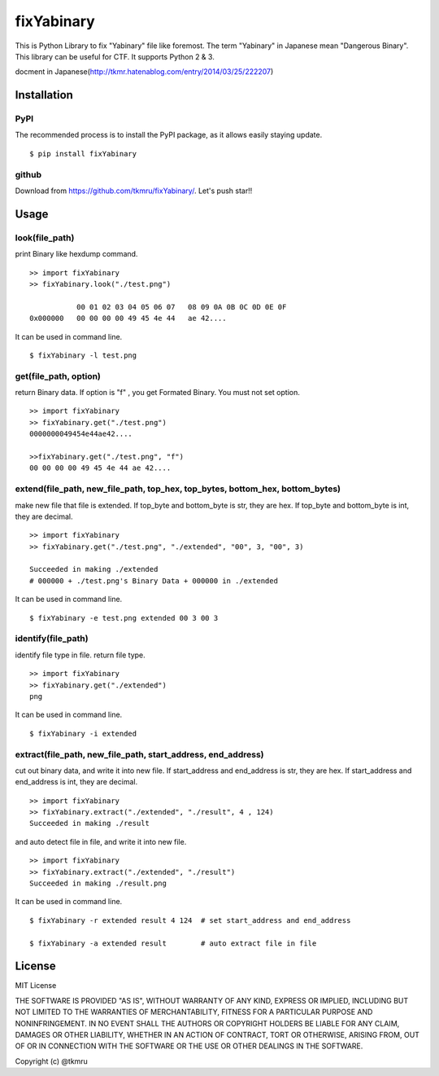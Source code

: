 ===========
fixYabinary
===========

This is Python Library to fix "Yabinary" file like foremost.
The term "Yabinary" in Japanese mean "Dangerous Binary".
This library can be useful for CTF. It supports Python 2 & 3.

docment in Japanese(http://tkmr.hatenablog.com/entry/2014/03/25/222207)



Installation
============

----
PyPI
----
The recommended process is to install the PyPI package, as it allows easily staying update.

::

    $ pip install fixYabinary

------
github
------
Download from https://github.com/tkmru/fixYabinary/.
Let's push star!!


Usage
=====

---------------
look(file_path)
---------------

print Binary like hexdump command.

::

    >> import fixYabinary
    >> fixYabinary.look("./test.png")

               00 01 02 03 04 05 06 07   08 09 0A 0B 0C 0D 0E 0F
    0x000000   00 00 00 00 49 45 4e 44   ae 42....


It can be used in command line.

::

    $ fixYabinary -l test.png


----------------------
get(file_path, option)
----------------------

return Binary data. If option is "f" , you get Formated Binary.
You must not set option.

::

    >> import fixYabinary
    >> fixYabinary.get("./test.png")
    0000000049454e44ae42....

    >>fixYabinary.get("./test.png", "f")
    00 00 00 00 49 45 4e 44 ae 42....


------------------------------------------------------------------------------
extend(file_path, new_file_path, top_hex, top_bytes, bottom_hex, bottom_bytes)
------------------------------------------------------------------------------

make new file that file is extended.
If top_byte and bottom_byte is str, they are hex.
If top_byte and bottom_byte is int, they are decimal.

::

    >> import fixYabinary
    >> fixYabinary.get("./test.png", "./extended", "00", 3, "00", 3)

    Succeeded in making ./extended
    # 000000 + ./test.png's Binary Data + 000000 in ./extended  


It can be used in command line.

::

    $ fixYabinary -e test.png extended 00 3 00 3


-------------------
identify(file_path)
-------------------

identify file type in file. return file type.

::

    >> import fixYabinary
    >> fixYabinary.get("./extended")
    png


It can be used in command line.

::

    $ fixYabinary -i extended


-------------------------------------------------------------
extract(file_path, new_file_path, start_address, end_address)
-------------------------------------------------------------

cut out binary data, and write it into new file.
If start_address and end_address is str, they are hex.
If start_address and end_address is int, they are decimal.

::

    >> import fixYabinary
    >> fixYabinary.extract("./extended", "./result", 4 , 124)
    Succeeded in making ./result

and auto detect file in file, and write it into new file.

::

    >> import fixYabinary
    >> fixYabinary.extract("./extended", "./result")
    Succeeded in making ./result.png


It can be used in command line.

::

    $ fixYabinary -r extended result 4 124  # set start_address and end_address

    $ fixYabinary -a extended result        # auto extract file in file
    


License
=======

MIT License

THE SOFTWARE IS PROVIDED "AS IS", WITHOUT WARRANTY OF ANY KIND, EXPRESS OR IMPLIED, INCLUDING BUT NOT LIMITED TO THE WARRANTIES OF MERCHANTABILITY, FITNESS FOR A PARTICULAR PURPOSE AND NONINFRINGEMENT. IN NO EVENT SHALL THE AUTHORS OR COPYRIGHT HOLDERS BE LIABLE FOR ANY CLAIM, DAMAGES OR OTHER LIABILITY, WHETHER IN AN ACTION OF CONTRACT, TORT OR OTHERWISE, ARISING FROM, OUT OF OR IN CONNECTION WITH THE SOFTWARE OR THE USE OR OTHER DEALINGS IN THE SOFTWARE.

Copyright (c) @tkmru 